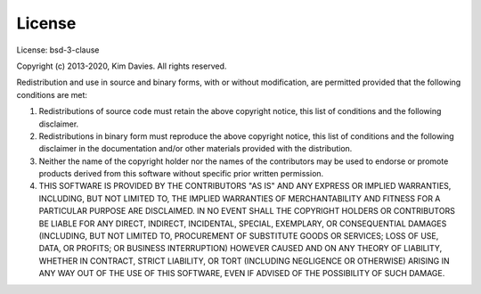 License
-------

License: bsd-3-clause

Copyright (c) 2013-2020, Kim Davies. All rights reserved.

Redistribution and use in source and binary forms, with or without
modification, are permitted provided that the following conditions are met:

#. Redistributions of source code must retain the above copyright
   notice, this list of conditions and the following disclaimer.

#. Redistributions in binary form must reproduce the above
   copyright notice, this list of conditions and the following
   disclaimer in the documentation and/or other materials provided with
   the distribution.

#. Neither the name of the copyright holder nor the names of the
   contributors may be used to endorse or promote products derived
   from this software without specific prior written permission.

#. THIS SOFTWARE IS PROVIDED BY THE CONTRIBUTORS "AS IS" AND ANY
   EXPRESS OR IMPLIED WARRANTIES, INCLUDING, BUT NOT LIMITED TO, THE
   IMPLIED WARRANTIES OF MERCHANTABILITY AND FITNESS FOR A PARTICULAR
   PURPOSE ARE DISCLAIMED. IN NO EVENT SHALL THE COPYRIGHT HOLDERS OR
   CONTRIBUTORS BE LIABLE FOR ANY DIRECT, INDIRECT, INCIDENTAL,
   SPECIAL, EXEMPLARY, OR CONSEQUENTIAL DAMAGES (INCLUDING, BUT NOT
   LIMITED TO, PROCUREMENT OF SUBSTITUTE GOODS OR SERVICES; LOSS OF USE,
   DATA, OR PROFITS; OR BUSINESS INTERRUPTION) HOWEVER CAUSED AND ON ANY
   THEORY OF LIABILITY, WHETHER IN CONTRACT, STRICT LIABILITY, OR TORT
   (INCLUDING NEGLIGENCE OR OTHERWISE) ARISING IN ANY WAY OUT OF THE
   USE OF THIS SOFTWARE, EVEN IF ADVISED OF THE POSSIBILITY OF SUCH
   DAMAGE.
